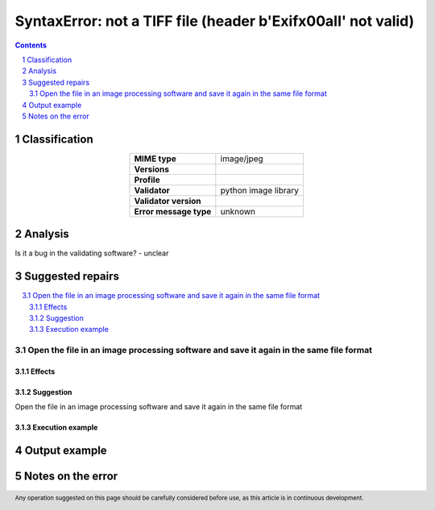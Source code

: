==============================================================
SyntaxError: not a TIFF file (header b'Exif\x00aII' not valid)
==============================================================

.. footer:: Any operation suggested on this page should be carefully considered before use, as this article is in continuous development.

.. contents::
   :depth: 2

.. section-numbering::

--------------
Classification
--------------

.. list-table::
   :align: center

   * - **MIME type**
     - image/jpeg
   * - **Versions**
     - 
   * - **Profile**
     - 
   * - **Validator**
     - python image library
   * - **Validator version**
     - 
   * - **Error message type**
     - unknown

--------
Analysis
--------


Is it a bug in the validating software? - unclear

-----------------
Suggested repairs
-----------------
.. contents::
   :local:

Open the file in an image processing software and save it again in the same file format
=======================================================================================

Effects
~~~~~~~



Suggestion
~~~~~~~~~~

Open the file in an image processing software and save it again in the same file format

Execution example
~~~~~~~~~~~~~~~~~
	

--------------
Output example
--------------


------------------
Notes on the error
------------------
	


